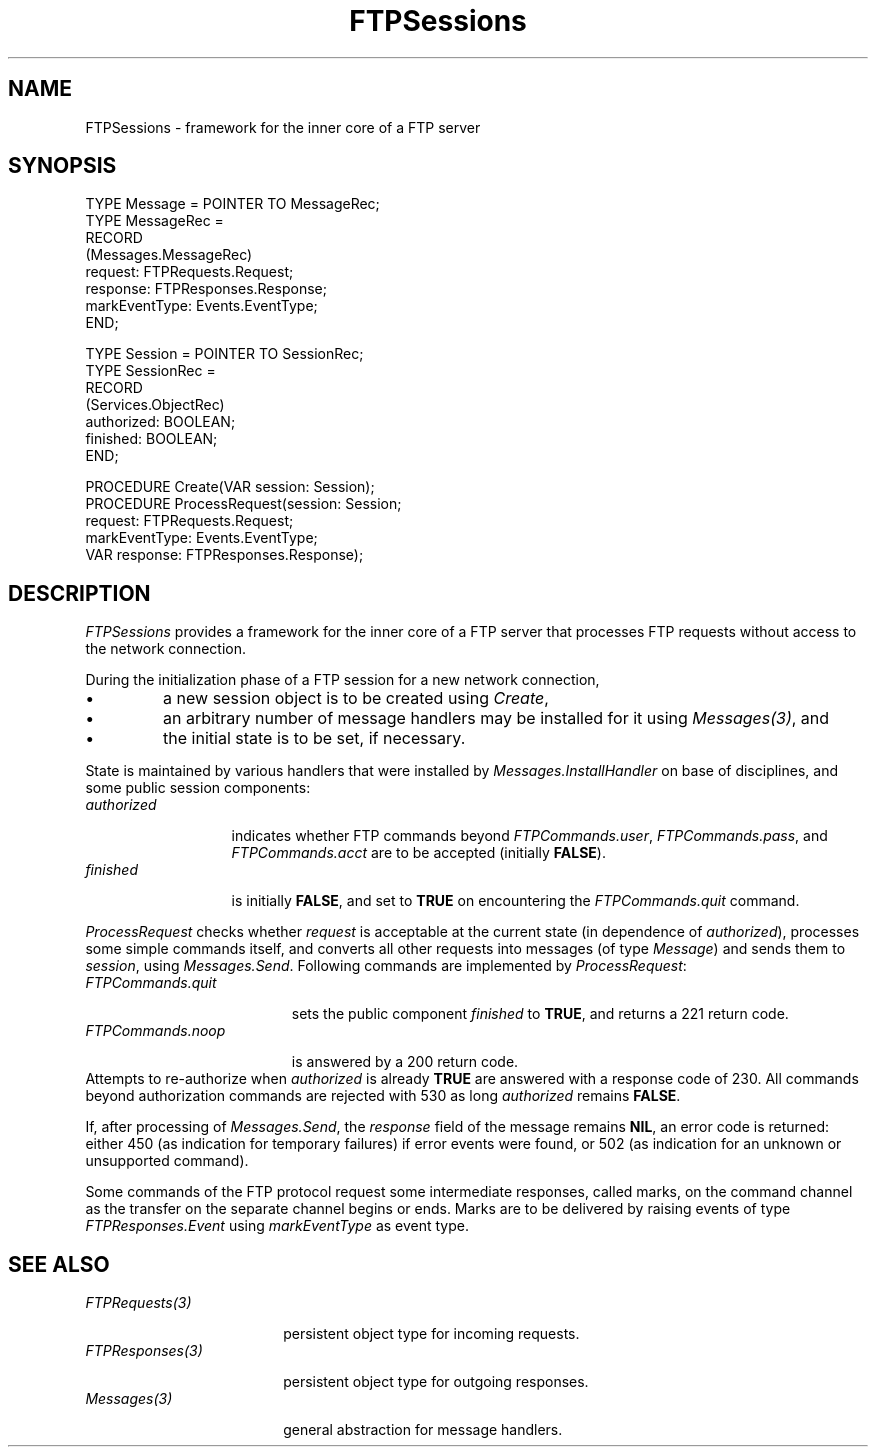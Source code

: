 .\" ---------------------------------------------------------------------------
.\" Ulm's Oberon System Documentation
.\" Copyright (C) 1989-2001 by University of Ulm, SAI, D-89069 Ulm, Germany
.\" ---------------------------------------------------------------------------
.\"    Permission is granted to make and distribute verbatim copies of this
.\" manual provided the copyright notice and this permission notice are
.\" preserved on all copies.
.\" 
.\"    Permission is granted to copy and distribute modified versions of
.\" this manual under the conditions for verbatim copying, provided also
.\" that the sections entitled "GNU General Public License" and "Protect
.\" Your Freedom--Fight `Look And Feel'" are included exactly as in the
.\" original, and provided that the entire resulting derived work is
.\" distributed under the terms of a permission notice identical to this
.\" one.
.\" 
.\"    Permission is granted to copy and distribute translations of this
.\" manual into another language, under the above conditions for modified
.\" versions, except that the sections entitled "GNU General Public
.\" License" and "Protect Your Freedom--Fight `Look And Feel'", and this
.\" permission notice, may be included in translations approved by the Free
.\" Software Foundation instead of in the original English.
.\" ---------------------------------------------------------------------------
.de Pg
.nf
.ie t \{\
.	sp 0.3v
.	ps 9
.	ft CW
.\}
.el .sp 1v
..
.de Pe
.ie t \{\
.	ps
.	ft P
.	sp 0.3v
.\}
.el .sp 1v
.fi
..
'\"----------------------------------------------------------------------------
.de Tb
.br
.nr Tw \w'\\$1MMM'
.in +\\n(Twu
..
.de Te
.in -\\n(Twu
..
.de Tp
.br
.ne 2v
.in -\\n(Twu
\fI\\$1\fP
.br
.in +\\n(Twu
.sp -1
..
'\"----------------------------------------------------------------------------
'\" Is [prefix]
'\" Ic capability
'\" If procname params [rtype]
'\" Ef
'\"----------------------------------------------------------------------------
.de Is
.br
.ie \\n(.$=1 .ds iS \\$1
.el .ds iS "
.nr I1 5
.nr I2 5
.in +\\n(I1
..
.de Ic
.sp .3
.in -\\n(I1
.nr I1 5
.nr I2 2
.in +\\n(I1
.ti -\\n(I1
If
\.I \\$1
\.B IN
\.IR caps :
.br
..
.de If
.ne 3v
.sp 0.3
.ti -\\n(I2
.ie \\n(.$=3 \fI\\$1\fP: \fBPROCEDURE\fP(\\*(iS\\$2) : \\$3;
.el \fI\\$1\fP: \fBPROCEDURE\fP(\\*(iS\\$2);
.br
..
.de Ef
.in -\\n(I1
.sp 0.3
..
'\"----------------------------------------------------------------------------
'\"	Strings - made in Ulm (tm 8/87)
'\"
'\"				troff or new nroff
'ds A \(:A
'ds O \(:O
'ds U \(:U
'ds a \(:a
'ds o \(:o
'ds u \(:u
'ds s \(ss
'\"
'\"     international character support
.ds ' \h'\w'e'u*4/10'\z\(aa\h'-\w'e'u*4/10'
.ds ` \h'\w'e'u*4/10'\z\(ga\h'-\w'e'u*4/10'
.ds : \v'-0.6m'\h'(1u-(\\n(.fu%2u))*0.13m+0.06m'\z.\h'0.2m'\z.\h'-((1u-(\\n(.fu%2u))*0.13m+0.26m)'\v'0.6m'
.ds ^ \\k:\h'-\\n(.fu+1u/2u*2u+\\n(.fu-1u*0.13m+0.06m'\z^\h'|\\n:u'
.ds ~ \\k:\h'-\\n(.fu+1u/2u*2u+\\n(.fu-1u*0.13m+0.06m'\z~\h'|\\n:u'
.ds C \\k:\\h'+\\w'e'u/4u'\\v'-0.6m'\\s6v\\s0\\v'0.6m'\\h'|\\n:u'
.ds v \\k:\(ah\\h'|\\n:u'
.ds , \\k:\\h'\\w'c'u*0.4u'\\z,\\h'|\\n:u'
'\"----------------------------------------------------------------------------
.ie t .ds St "\v'.3m'\s+2*\s-2\v'-.3m'
.el .ds St *
.de cC
.IP "\fB\\$1\fP"
..
'\"----------------------------------------------------------------------------
.de Op
.TP
.SM
.ie \\n(.$=2 .BI (+|\-)\\$1 " \\$2"
.el .B (+|\-)\\$1
..
.de Mo
.TP
.SM
.BI \\$1 " \\$2"
..
'\"----------------------------------------------------------------------------
.TH FTPSessions 3 "Last change: 9 February 2005" "Release 0.5" "Ulm's Oberon System"
.SH NAME
FTPSessions \- framework for the inner core of a FTP server
.SH SYNOPSIS
.Pg
TYPE Message = POINTER TO MessageRec;
TYPE MessageRec =
      RECORD
         (Messages.MessageRec)
         request: FTPRequests.Request;
         response: FTPResponses.Response;
         markEventType: Events.EventType;
      END;
.sp 0.7
TYPE Session = POINTER TO SessionRec;
TYPE SessionRec =
      RECORD
         (Services.ObjectRec)
         authorized: BOOLEAN;
         finished: BOOLEAN;
      END;
.sp 0.7
PROCEDURE Create(VAR session: Session);
PROCEDURE ProcessRequest(session: Session;
                         request: FTPRequests.Request;
                         markEventType: Events.EventType;
                         VAR response: FTPResponses.Response);
.Pe
.SH DESCRIPTION
.I FTPSessions
provides a framework for the inner core of a FTP server that
processes FTP requests without access to the network connection.
.LP
During the initialization phase of a FTP session for a new
network connection,
.IP \(bu
a new session object is to be created using \fICreate\fP,
.IP \(bu
an arbitrary number of message handlers may be installed
for it using \fIMessages(3)\fP, and
.IP \(bu
the initial state is to be set, if necessary.
.LP
State is maintained by various handlers that were installed by
\fIMessages.InstallHandler\fP on base of disciplines, and some public
session components:
.Tb authorized
.Tp authorized
indicates whether FTP commands beyond \fIFTPCommands.user\fP,
\fIFTPCommands.pass\fP, and \fIFTPCommands.acct\fP are to be
accepted (initially \fBFALSE\fP).
.Tp finished
is initially \fBFALSE\fP, and set to \fBTRUE\fP on encountering
the \fIFTPCommands.quit\fP command.
.Te
.LP
.I ProcessRequest
checks whether \fIrequest\fP is acceptable at the current
state (in dependence of \fIauthorized\fP), processes some
simple commands itself, and converts all other
requests into messages (of type \fIMessage\fP) and sends them
to \fIsession\fP, using \fIMessages.Send\fP.
Following commands are implemented by \fIProcessRequest\fP:
.Tb FTPCommands.quit
.Tp FTPCommands.quit
sets the public component \fIfinished\fP to \fBTRUE\fP, and
returns a 221 return code.
.Tp FTPCommands.noop
is answered by a 200 return code.
.Te
Attempts to re-authorize when \fIauthorized\fP is already \fBTRUE\fP
are answered with a response code of 230. All commands beyond
authorization commands are rejected with 530 as long \fIauthorized\fP
remains \fBFALSE\fP.
.LP
If, after processing of \fIMessages.Send\fP, the \fIresponse\fP
field of the message remains \fBNIL\fP, an error code is returned:
either 450 (as indication for temporary failures) if error events
were found, or 502 (as indication for an unknown or unsupported command).
.LP
Some commands of the FTP protocol request some intermediate responses,
called marks, on the command channel as the transfer on the separate
channel begins or ends. Marks are to be delivered by raising events
of type \fIFTPResponses.Event\fP using \fImarkEventType\fP as event type.
.SH "SEE ALSO"
.Tb FTPResponses(3)
.Tp FTPRequests(3)
persistent object type for incoming requests.
.Tp FTPResponses(3)
persistent object type for outgoing responses.
.Tp Messages(3)
general abstraction for message handlers.
.Te
.\" ---------------------------------------------------------------------------
.\" $Id: FTPSessions.3,v 1.3 2005/02/09 19:21:53 borchert Exp $
.\" ---------------------------------------------------------------------------
.\" $Log: FTPSessions.3,v $
.\" Revision 1.3  2005/02/09 19:21:53  borchert
.\" table fixed
.\"
.\" Revision 1.2  2001/05/08 07:47:11  borchert
.\" FTPServers renamed to FTPSessions
.\"
.\" Revision 1.1  2001/04/23 07:21:05  borchert
.\" Initial revision
.\"
.\" ---------------------------------------------------------------------------
